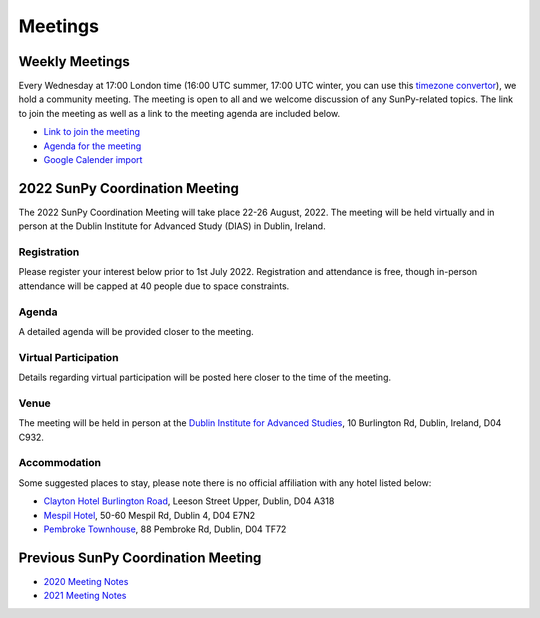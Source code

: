 ========
Meetings
========

.. raw:: html

    <iframe id="calendar" src="" width="800" height="600" frameborder="0" scrolling="no"></iframe>
    <script type="text/javascript" src="//cdnjs.cloudflare.com/ajax/libs/jstimezonedetect/1.0.4/jstz.min.js"></script>
    <script type="text/javascript">
    var timezone = encodeURIComponent(jstz.determine().name());
    var iframe_url = `https://calendar.google.com/calendar/embed?src=g9c9eakg98b5cbogd7m5ta6h8s%40group.calendar.google.com&ctz=${timezone}`;
    document.getElementById('calendar').src = iframe_url;
    </script>

Weekly Meetings
***************

Every Wednesday at 17:00 London time (16:00 UTC summer, 17:00 UTC winter, you can use this `timezone convertor <https://dateful.com/time-zone-converter?t=5pm&tz2=London-UK>`__), we hold a community meeting.
The meeting is open to all and we welcome discussion of any SunPy-related topics.
The link to join the meeting as well as a link to the meeting agenda are included below.

* `Link to join the meeting <https://sunpy.org/jitsi>`__

* `Agenda for the meeting <https://demo.hedgedoc.org/GAEnxycXQcCQLrAFN7ie8A?both>`__

* `Google Calender import <https://calendar.google.com/calendar/u/0?cid=ZzljOWVha2c5OGI1Y2JvZ2Q3bTV0YTZoOHNAZ3JvdXAuY2FsZW5kYXIuZ29vZ2xlLmNvbQ>`__

2022 SunPy Coordination Meeting
*******************************

The 2022 SunPy Coordination Meeting will take place 22-26 August, 2022.
The meeting will be held virtually and in person at the Dublin Institute for Advanced Study (DIAS) in Dublin, Ireland.

Registration
------------

Please register your interest below prior to 1st July 2022.
Registration and attendance is free, though in-person attendance will be capped at 40 people due to space constraints.

.. raw:: html

    <iframe src="https://docs.google.com/forms/d/e/1FAIpQLSfg16MlcVmi4iVF0UqarAMuR1jhHI5Goa48q3qfoXgzTBBntw/viewform?embedded=true" width="640" height="1057" frameborder="0" marginheight="0" marginwidth="0">Loading…</iframe>

Agenda
-------

A detailed agenda will be provided closer to the meeting.

Virtual Participation
---------------------

Details regarding virtual participation will be posted here closer to the time of the meeting.

Venue
-----

The meeting will be held in person at the `Dublin Institute for Advanced Studies <https://www.dias.ie/>`_, 10 Burlington Rd, Dublin, Ireland, D04 C932.

.. raw:: html

    <iframe src="https://www.google.com/maps/embed?pb=!1m18!1m12!1m3!1d2382.6655452906884!2d-6.247826284162118!3d53.33134147997581!2m3!1f0!2f0!3f0!3m2!1i1024!2i768!4f13.1!3m3!1m2!1s0x48670ebc417667b9%3A0x2ebe337565685fca!2sDublin%20Institute%20for%20Advanced%20Studies!5e0!3m2!1sen!2sie!4v1651738610863!5m2!1sen!2sie" width="600" height="450" style="border:0;" allowfullscreen="" loading="lazy" referrerpolicy="no-referrer-when-downgrade"></iframe>

.. raw:: html

    <iframe src="https://www.google.com/maps/embed?pb=!4v1651748599429!6m8!1m7!1s8dG6i23a8Z54tk2qqX3uww!2m2!1d53.33157163944034!2d-6.246030024886875!3f141.65991100205062!4f-0.21975806055093017!5f0.7820865974627469" width="600" height="450" style="border:0;" allowfullscreen="" loading="lazy" referrerpolicy="no-referrer-when-downgrade"></iframe>

Accommodation
-------------

Some suggested places to stay, please note there is no official affiliation with any hotel listed below:

* `Clayton Hotel Burlington Road <https://bookings.claytonhotelburlingtonroad.com>`_, Leeson Street Upper, Dublin, D04 A318
* `Mespil Hotel <https://www.mespilhotel.com>`_, 50-60 Mespil Rd, Dublin 4, D04 E7N2
* `Pembroke Townhouse <https://www.pembroketownhouse.ie>`_, 88 Pembroke Rd, Dublin, D04 TF72

Previous SunPy Coordination Meeting
***********************************

* `2020 Meeting Notes <https://github.com/sunpy/sunpy/wiki/Coordination-Meeting-2020-Notes>`__
* `2021 Meeting Notes <https://github.com/sunpy/sunpy/wiki/Coordination-Meeting-2021-Notes>`__
